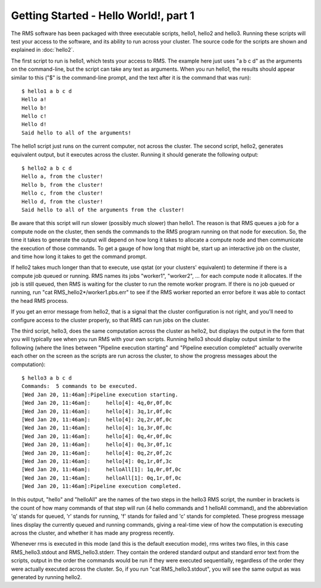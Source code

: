 
Getting Started - Hello World!, part 1
======================================

The RMS software has been packaged with three executable scripts, hello1, hello2 and hello3.  Running these
scripts will test your access to the software, and its ability to run across your cluster.  The source code
for the scripts are shown and explained in :doc:`hello2`.

The first script to run is hello1, which tests your access to RMS.  The example here just uses "a b c d" as
the arguments on the command-line, but the script can take any text as arguments.  When you run hello1, the
results should appear similar to this ("$" is the command-line prompt, and the text after it is the command
that was run): ::

   $ hello1 a b c d
   Hello a!
   Hello b!
   Hello c!
   Hello d!
   Said hello to all of the arguments!

The hello1 script just runs on the current computer, not across the cluster.  The second script, hello2,
generates equivalent output, but it executes across the cluster.  Running it should generate the following
output: ::

   $ hello2 a b c d
   Hello a, from the cluster!
   Hello b, from the cluster!
   Hello c, from the cluster!
   Hello d, from the cluster!
   Said hello to all of the arguments from the cluster!

Be aware that this script will run slower (possibly much slower) than hello1.  The reason is that RMS
queues a job for a compute node on the cluster, then sends the commands to the RMS program
running on that node for execution.  So, the time it takes to generate the output will depend on how
long it takes to allocate a compute node and then communicate the execution of those commands.  To get
a gauge of how long that might be, start up an interactive job on the cluster, and time how long it
takes to get the command prompt.

If hello2 takes much longer than that to execute, use qstat (or your clusters' equivalent) to determine
if there is a compute job queued or running.  RMS names its jobs "worker1", "worker2", ... for each 
compute node it allocates.  If the job is still queued, then RMS is waiting for the cluster to run
the remote worker program. If there is no job queued or running, run "cat RMS_hello2*/worker1.pbs.err"
to see if the RMS worker reported an error before it was able to contact the head RMS process.

If you get an error message from hello2, that is a signal that the cluster configuration is not right,
and you'll need to configure access to the cluster properly, so that RMS can run jobs on the cluster.

The third script, hello3, does the same computation across the cluster as hello2, but displays the output
in the form that you will typically see when you run RMS with your own scripts.  Running hello3 should
display output similar to the following (where the lines between "Pipeline execution starting" and
"Pipeline execution completed" actually overwrite each other on the screen as the scripts are run
across the cluster, to show the progress messages about the computation): ::

   $ hello3 a b c d
   Commands:  5 commands to be executed.
   [Wed Jan 20, 11:46am]:Pipeline execution starting.
   [Wed Jan 20, 11:46am]:     hello[4]: 4q,0r,0f,0c
   [Wed Jan 20, 11:46am]:     hello[4]: 3q,1r,0f,0c
   [Wed Jan 20, 11:46am]:     hello[4]: 2q,2r,0f,0c
   [Wed Jan 20, 11:46am]:     hello[4]: 1q,3r,0f,0c
   [Wed Jan 20, 11:46am]:     hello[4]: 0q,4r,0f,0c
   [Wed Jan 20, 11:46am]:     hello[4]: 0q,3r,0f,1c
   [Wed Jan 20, 11:46am]:     hello[4]: 0q,2r,0f,2c
   [Wed Jan 20, 11:46am]:     hello[4]: 0q,1r,0f,3c
   [Wed Jan 20, 11:46am]:     helloAll[1]: 1q,0r,0f,0c
   [Wed Jan 20, 11:46am]:     helloAll[1]: 0q,1r,0f,0c
   [Wed Jan 20, 11:46am]:Pipeline execution completed.

In this output, "hello" and "helloAll" are the names of the two steps in the hello3 RMS script, the
number in brackets is the count of how many commands of that step will run (4 hello commands and 1
helloAll command), and the abbreviation 'q' stands for queued, 'r' stands for running, 'f' stands
for failed and 'c' stands for completed.  These progress message lines display the currently queued
and running commands, giving a real-time view of how the computation is executing across the
cluster, and whether it has made any progress recently.

Whenever rms is executed in this mode (and this is the default execution mode), rms writes two files,
in this case RMS_hello3.stdout and RMS_hello3.stderr.  They contain the ordered standard output
and standard error text from the scripts, output in the order the commands would be run if they were
executed sequentially, regardless of the order they were actually executed across the cluster. So, if
you run "cat RMS_hello3.stdout", you will see the same output as was generated by running hello2.

